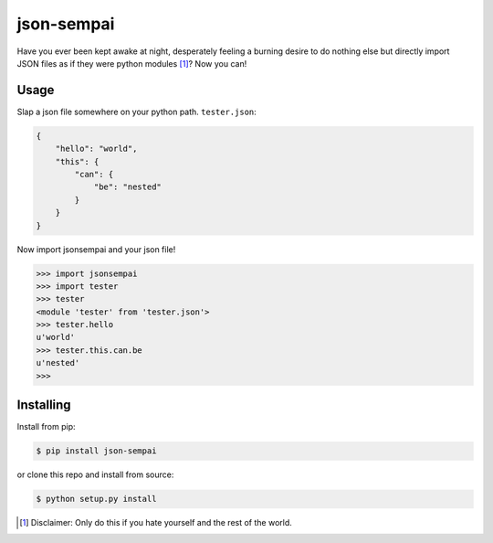 ===========
json-sempai
===========

.. image:: https://travis-ci.org/kragniz/json-sempai.png?branch=master
    :target: https://travis-ci.org/kragniz/json-sempai

.. image:: https://pypip.in/version/json-sempai/badge.png?style=flat
    :target: https://pypi.python.org/pypi/json-sempai

Have you ever been kept awake at night, desperately feeling a burning desire to
do nothing else but directly import JSON files as if they were python modules
[#]_? Now you can!

Usage
-----

Slap a json file somewhere on your python path. ``tester.json``:

.. code:: json

    {
        "hello": "world",
        "this": {
            "can": {
                "be": "nested"
            }
        }
    }

Now import jsonsempai and your json file!

.. code:: python

    >>> import jsonsempai
    >>> import tester
    >>> tester
    <module 'tester' from 'tester.json'>
    >>> tester.hello
    u'world'
    >>> tester.this.can.be
    u'nested'
    >>>

Installing
----------

Install from pip:

.. code:: bash

    $ pip install json-sempai

or clone this repo and install from source:

.. code:: bash

    $ python setup.py install

.. [#] Disclaimer: Only do this if you hate yourself and the rest of the world.
